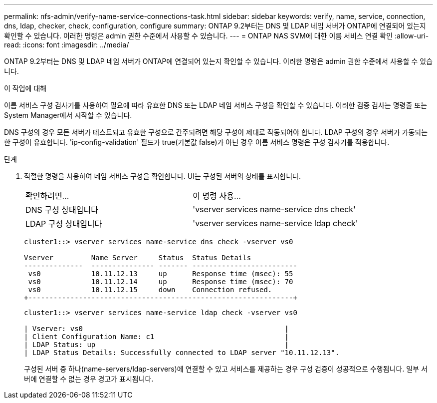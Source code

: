 ---
permalink: nfs-admin/verify-name-service-connections-task.html 
sidebar: sidebar 
keywords: verify, name, service, connection, dns, ldap, checker, check, configuration, configure 
summary: ONTAP 9.2부터는 DNS 및 LDAP 네임 서버가 ONTAP에 연결되어 있는지 확인할 수 있습니다. 이러한 명령은 admin 권한 수준에서 사용할 수 있습니다. 
---
= ONTAP NAS SVM에 대한 이름 서비스 연결 확인
:allow-uri-read: 
:icons: font
:imagesdir: ../media/


[role="lead"]
ONTAP 9.2부터는 DNS 및 LDAP 네임 서버가 ONTAP에 연결되어 있는지 확인할 수 있습니다. 이러한 명령은 admin 권한 수준에서 사용할 수 있습니다.

.이 작업에 대해
이름 서비스 구성 검사기를 사용하여 필요에 따라 유효한 DNS 또는 LDAP 네임 서비스 구성을 확인할 수 있습니다. 이러한 검증 검사는 명령줄 또는 System Manager에서 시작할 수 있습니다.

DNS 구성의 경우 모든 서버가 테스트되고 유효한 구성으로 간주되려면 해당 구성이 제대로 작동되어야 합니다. LDAP 구성의 경우 서버가 가동되는 한 구성이 유효합니다. 'ip-config-validation' 필드가 true(기본값 false)가 아닌 경우 이름 서비스 명령은 구성 검사기를 적용합니다.

.단계
. 적절한 명령을 사용하여 네임 서비스 구성을 확인합니다. UI는 구성된 서버의 상태를 표시합니다.
+
|===


| 확인하려면... | 이 명령 사용... 


 a| 
DNS 구성 상태입니다
 a| 
'vserver services name-service dns check'



 a| 
LDAP 구성 상태입니다
 a| 
'vserver services name-service ldap check'

|===
+
[listing]
----
cluster1::> vserver services name-service dns check -vserver vs0

Vserver         Name Server     Status  Status Details
--------------  --------------- ------- -------------------------
 vs0            10.11.12.13     up      Response time (msec): 55
 vs0            10.11.12.14     up      Response time (msec): 70
 vs0            10.11.12.15     down    Connection refused.
+---------------------------------------------------------------+
----
+
[listing]
----
cluster1::> vserver services name-service ldap check -vserver vs0

| Vserver: vs0                                                |
| Client Configuration Name: c1                               |
| LDAP Status: up                                             |
| LDAP Status Details: Successfully connected to LDAP server "10.11.12.13".                                              |
----
+
구성된 서버 중 하나(name-servers/ldap-servers)에 연결할 수 있고 서비스를 제공하는 경우 구성 검증이 성공적으로 수행됩니다. 일부 서버에 연결할 수 없는 경우 경고가 표시됩니다.


